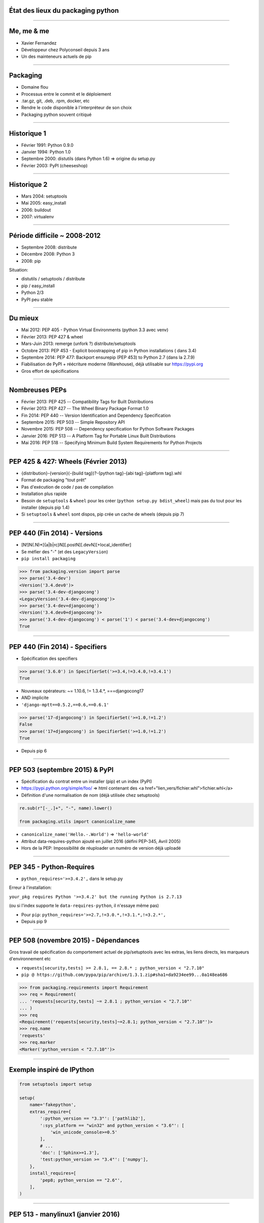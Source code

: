 État des lieux du packaging python
==================================

----

Me, me & me
===========

- Xavier Fernandez

- Développeur chez Polyconseil depuis 3 ans

- Un des mainteneurs actuels de pip

----

Packaging
=========

- Domaine flou

- Processus entre le commit et le déploiement

- .tar.gz, git, .deb, .rpm, docker, etc

- Rendre le code disponible à l'interpréteur de son choix

- Packaging python souvent critiqué

----

Historique 1
============

- Février 1991: Python 0.9.0

- Janvier 1994: Python 1.0

- Septembre 2000: distutils (dans Python 1.6) => origine du setup.py

- Février 2003: PyPI (cheeseshop)


.. notes:
    permet de faire tar.gz et d'installer + helpers pour les extensions C
    Distutils allows you to structure your Python project so that it has a setup.py.
    Through this setup.py you can issue a variety of commands, such as creating a tarball out of your project, or installing your project.
    Distutils importantly also has infrastructure to help compiling C extensions for your Python package.
    Annonce PyPI: https://mail.python.org/pipermail/distutils-sig/2003-February/003172.html
    => un PoC qui part en prod


----

Historique 2
============

- Mars 2004: setuptools

- Mai 2005: easy_install

- 2006: buildout

- 2007: virtualenv

.. notes:
    setuptools: https://github.com/pypa/setuptools/commit/8423e1ed14ac1691c2863c6e8cac9230cf558d7b
    easy_install: https://github.com/pypa/setuptools/commit/d332c4c3c3eb7d65140f2094a36fdf9a1f2c254a

----

Période difficile ~ 2008-2012
=============================

- Septembre 2008: distribute

- Décembre 2008: Python 3

- 2008: pip

Situation:

- distutils / setuptools / distribute
- pip / easy_install
- Python 2/3
- PyPI peu stable


.. notes:
    Annonce distribute: https://mail.python.org/pipermail/distutils-sig/2008-September/010031.html
    Mentionner ce qu'apporte distutils, setuptools, pip, 

----

Du mieux
========

- Mai 2012: PEP 405 - Python Virtual Environments (python 3.3 avec venv)

- Février 2013: PEP 427 & wheel

- Mars-Juin 2013: remerge (unfork ?) distribute/setuptools

- Octobre 2013: PEP 453 - Explicit boostrapping of pip in Python installations ( dans 3.4)

- Septembre 2014: PEP 477: Backport ensurepip (PEP 453) to Python 2.7 (dans la 2.7.9)

- Fiabilisation de PyPI + réécriture moderne (Warehouse), déjà utilisable sur https://pypi.org

- Gros effort de spécifications


.. notes:
    Merge distribute/setuptools: https://mail.python.org/pipermail/distutils-sig/2013-March/020126.html

----

Nombreuses PEPs
===============

+ Février 2013: PEP 425 -- Compatibility Tags for Built Distributions

+ Février 2013: PEP 427 -- The Wheel Binary Package Format 1.0

+ Fin 2014: PEP 440 -- Version Identification and Dependency Specification

+ Septembre 2015: PEP 503 -- Simple Repository API

+ Novembre 2015: PEP 508 -- Dependency specification for Python Software Packages

+ Janvier 2016: PEP 513 -- A Platform Tag for Portable Linux Built Distributions

+ Mai 2016: PEP 518 -- Specifying Minimum Build System Requirements for Python Projects

----

PEP 425 & 427: Wheels (Février 2013)
====================================

- {distribution}-{version}(-{build tag})?-{python tag}-{abi tag}-{platform tag}.whl

- Format de packaging "tout prêt"

- Pas d'exécution de code / pas de compilation

- Installation plus rapide

- Besoin de ``setuptools`` & ``wheel`` pour les créer (``python setup.py bdist_wheel``)
  mais pas du tout pour les installer (depuis pip 1.4)

- Si ``setuptools`` & ``wheel`` sont dispos, pip crée un cache de wheels (depuis pip 7)

----

PEP 440 (Fin 2014) - Versions
=============================

- [N!]N(.N)*[{a|b|rc}N][.postN][.devN][+local_identifier]

- Se méfier des "-" (et des ``LegacyVersion``)

- ``pip install packaging``

.. code-block:: python

    >>> from packaging.version import parse
    >>> parse('3.4-dev')
    <Version('3.4.dev0')>
    >>> parse('3.4-dev-djangocong')
    <LegacyVersion('3.4-dev-djangocong')>
    >>> parse('3.4-dev+djangocong')
    <Version('3.4.dev0+djangocong')>
    >>> parse('3.4-dev-djangocong') < parse('1') < parse('3.4-dev+djangocong')
    True

----

PEP 440 (Fin 2014) - Specifiers
===============================

- Spécification des specifiers

.. code-block:: python

    >>> parse('3.6.0') in SpecifierSet('>=3.4,!=3.4.0,!=3.4.1')
    True

- Nouveaux opérateurs: ~= 1.10.6, != 1.3.4.*, ===djangocong17

- AND implicite

- ``'django-mptt==0.5.2,==0.6,==0.6.1'``

.. code-block:: python

    >>> parse('17-djangocong') in SpecifierSet('>=1.0,!=1.2')
    False
    >>> parse('17+djangocong') in SpecifierSet('>=1.0,!=1.2')
    True

- Depuis pip 6

----

PEP 503 (septembre 2015) & PyPI
===============================

- Spécification du contrat entre un installer (pip) et un index (PyPI)

- https://pypi.python.org/simple/foo/ => html contenant des <a href="lien_vers/fichier.whl">fichier.whl</a>

- Définition d'une normalisation de nom (déjà utilisée chez setuptools)

.. code-block:: python

    re.sub(r"[-_.]+", "-", name).lower()

    from packaging.utils import canonicalize_name

- ``canonicalize_name('Hello.-.World')`` => ``'hello-world'``

- Attribut data-requires-python ajouté en juillet 2016 (défini PEP-345, Avril 2005)

- Hors de la PEP: Impossibilité de réuploader un numéro de version déjà uploadé

----

PEP 345 - Python-Requires
=========================

- ``python_requires='>=3.4.2',`` dans le setup.py

Erreur à l'installation:

``your_pkg requires Python '>=3.4.2' but the running Python is 2.7.13``

(ou si l'index supporte le ``data-requires-python``, il n'essaye même pas)

- Pour ``pip``: ``python_requires='>=2.7,!=3.0.*,!=3.1.*,!=3.2.*',``

- Depuis pip 9


----

PEP 508 (novembre 2015) - Dépendances
=====================================

Gros travail de spécification du comportement actuel de pip/setuptools avec les extras, les liens directs, les marqueurs d'environnement etc

- ``requests[security,tests] >= 2.8.1, == 2.8.* ; python_version < "2.7.10"``

- ``pip @ https://github.com/pypa/pip/archive/1.3.1.zip#sha1=da9234ee99...0a148ea686``

.. code-block:: python

    >>> from packaging.requirements import Requirement
    >>> req = Requirement(
    ... 'requests[security,tests] ~= 2.8.1 ; python_version < "2.7.10"'
    ... )
    >>> req
    <Requirement('requests[security,tests]~=2.8.1; python_version < "2.7.10"')>
    >>> req.name
    'requests'
    >>> req.marker
    <Marker('python_version < "2.7.10"')>

----


Exemple inspiré de IPython
==========================

.. code-block:: python

    from setuptools import setup

    setup(
        name='fakepython',
        extras_require={
            ':python_version == "3.3"': ['pathlib2'],
            ':sys_platform == "win32" and python_version < "3.6"': [
                'win_unicode_console>=0.5'
            ],
            # ...
            'doc': ['Sphinx>=1.3'],
            'test:python_version >= "3.4"': ['numpy'],
        },
        install_requires=[
            'pep8; python_version == "2.6"',
        ],
    )

----

PEP 513 - manylinux1 (janvier 2016)
===================================

- Wheel binaires pour linux et autorisées sur PyPI

- Basés sur CentOS 5.11 et une liste de vieilles versions de librairies supposées fournies

- Librairies externes linkées statiquement ou intégrées à la wheel

- Outils pour construire/auditer les wheels: https://github.com/pypa/manylinux

- un peu piégeux car ce n'est pas toujours ce que l'on veut

.. code-block:: python

    try:
        import _manylinux
        return bool(_manylinux.manylinux1_compatible)
    except (ImportError, AttributeError):
        pass
    return have_compatible_glibc(2, 5)

- Depuis pip 8.1

.. notes:
    lxml: sdist en 59sec vs <1sec pour lxml-3.7.3-cp36-cp36m-manylinux1_x86_64.whl

----

PEP 518 (mai 2016) - Dépendances de build
=========================================

- PEP 518 -- Specifying Minimum Build System Requirements for Python Projects

- Pour les setup.py nécessitant ``cffi``, ``cython``, etc

- ``setup_requires``

- Évite le ``pip install`` qui lance un ``setup.py install`` qui déclenche un ``easy_install``


.. notes:
    exemples de cffi, cython, etc

----

PEP 518 en pratique
===================

- pyproject.toml (au même niveau que le setup.py) pour définir les dépendances de build

.. code-block:: ini

    [build-system]
    requires = ["setuptools>=32.1.1", "wheel"]

- Valeur par défaut: ``["setuptools", "wheel"]``

- Évite l'appel sauvage à ``easy_install``

- Permet d'avoir des dépendances de builds différents pour différents projets

- Permet d'utiliser le cache de wheel de pip


.. code-block:: ini

    [tool.pkg_name_de_ton_outil_prefere]
    la_conf_de_ton_outil = "definie ici"

----

Pour aller plus loin
====================

S'affranchir de setuptools complètement pour les paquets simples (cf flit)

Autres PEP en brouillon:

- PEP 516 -- Build system abstraction for pip/conda etc

- PEP 517 -- A build-system independent format for source trees

----

Merci ! Des questions ?
=======================
